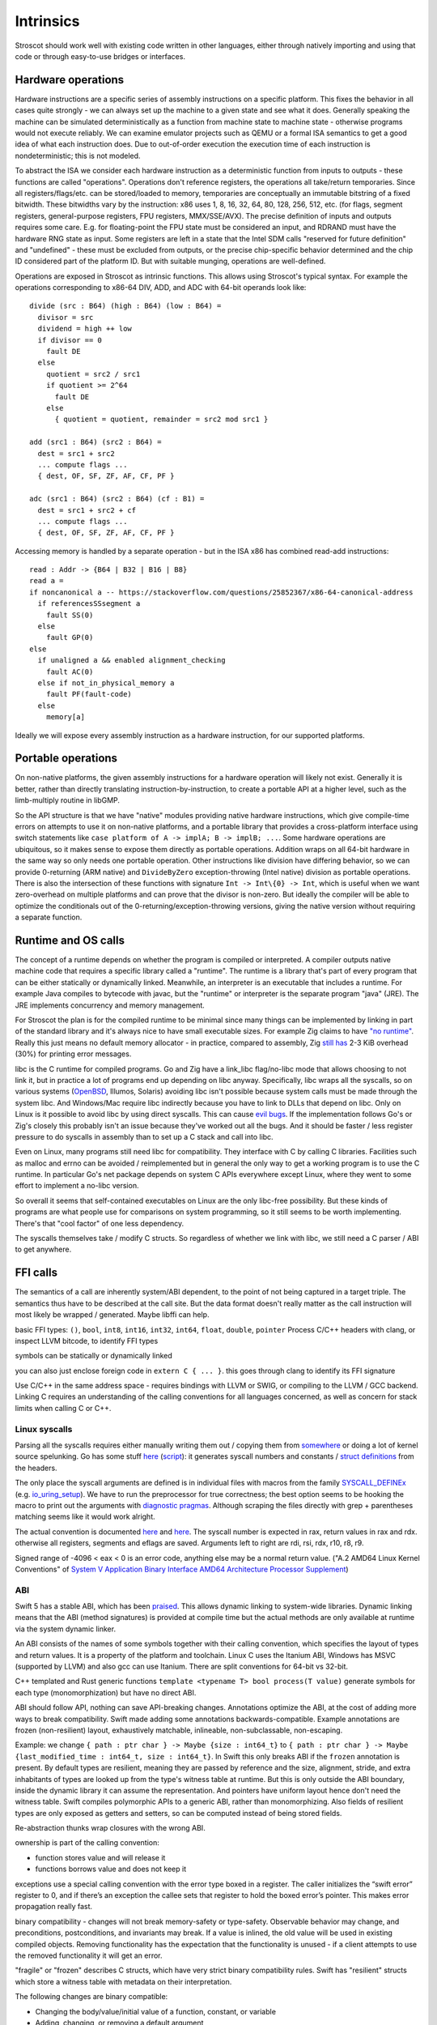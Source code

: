 Intrinsics
##########

Stroscot should work well with existing code written in other languages, either through natively importing and using that code or through easy-to-use bridges or interfaces.

Hardware operations
===================

Hardware instructions are a specific series of assembly instructions on a specific platform. This fixes the behavior in all cases quite strongly - we can always set up the machine to a given state and see what it does. Generally speaking the machine can be simulated deterministically as a function from machine state to machine state - otherwise programs would not execute reliably. We can examine emulator projects such as QEMU or a formal ISA semantics to get a good idea of what each instruction does. Due to out-of-order execution the execution time of each instruction is nondeterministic; this is not modeled.

To abstract the ISA we consider each hardware instruction as a deterministic function from inputs to outputs - these functions are called "operations". Operations don't reference registers, the operations all take/return temporaries. Since all registers/flags/etc. can be stored/loaded to memory, temporaries are conceptually an immutable bitstring of a fixed bitwidth. These bitwidths vary by the instruction: x86 uses 1, 8, 16, 32, 64, 80, 128, 256, 512, etc. (for flags, segment registers, general-purpose registers, FPU registers, MMX/SSE/AVX). The precise definition of inputs and outputs requires some care. E.g. for floating-point the FPU state must be considered an input, and RDRAND must have the hardware RNG state as input. Some registers are left in a state that the Intel SDM calls "reserved for future definition" and "undefined" - these must be excluded from outputs, or the precise chip-specific behavior determined and the chip ID considered part of the platform ID. But with suitable munging, operations are well-defined.

Operations are exposed in Stroscot as intrinsic functions. This allows using Stroscot's typical syntax. For example the operations corresponding to x86-64 DIV, ADD, and ADC with 64-bit operands look like:

::

  divide (src : B64) (high : B64) (low : B64) =
    divisor = src
    dividend = high ++ low
    if divisor == 0
      fault DE
    else
      quotient = src2 / src1
      if quotient >= 2^64
        fault DE
      else
        { quotient = quotient, remainder = src2 mod src1 }

  add (src1 : B64) (src2 : B64) =
    dest = src1 + src2
    ... compute flags ...
    { dest, OF, SF, ZF, AF, CF, PF }

  adc (src1 : B64) (src2 : B64) (cf : B1) =
    dest = src1 + src2 + cf
    ... compute flags ...
    { dest, OF, SF, ZF, AF, CF, PF }

Accessing memory is handled by a separate operation - but in the ISA x86 has combined read-add instructions:

::

  read : Addr -> {B64 | B32 | B16 | B8}
  read a =
  if noncanonical a -- https://stackoverflow.com/questions/25852367/x86-64-canonical-address
    if referencesSSsegment a
      fault SS(0)
    else
      fault GP(0)
  else
    if unaligned a && enabled alignment_checking
      fault AC(0)
    else if not_in_physical_memory a
      fault PF(fault-code)
    else
      memory[a]

Ideally we will expose every assembly instruction as a hardware instruction, for our supported platforms.

Portable operations
===================

On non-native platforms, the given assembly instructions for a hardware operation will likely not exist. Generally it is better, rather than directly translating instruction-by-instruction, to create a portable API at a higher level, such as the limb-multiply routine in libGMP.

So the API structure is that we have "native" modules providing native hardware instructions, which give compile-time errors on attempts to use it on non-native platforms, and a portable library that provides a cross-platform interface using switch statements like ``case platform of A -> implA; B -> implB; ...``. Some hardware operations are ubiquitous, so it makes sense to expose them directly as portable operations. Addition wraps on all 64-bit hardware in the same way so only needs one portable operation. Other instructions like division have differing behavior, so we can provide 0-returning (ARM native) and ``DivideByZero`` exception-throwing (Intel native) division as portable operations. There is also the intersection of these functions with signature ``Int -> Int\{0} -> Int``, which is useful when we want zero-overhead on multiple platforms and can prove that the divisor is non-zero. But ideally the compiler will be able to optimize the conditionals out of the 0-returning/exception-throwing versions, giving the native version without requiring a separate function.

Runtime and OS calls
====================

The concept of a runtime depends on whether the program is compiled or interpreted. A compiler outputs native machine code that requires a specific library called a "runtime". The runtime is a library that's part of every program that can be either statically or dynamically linked. Meanwhile, an interpreter is an executable that includes a runtime. For example Java compiles to bytecode with javac, but the "runtime" or interpreter is the separate program "java" (JRE). The JRE implements concurrency and memory management.

For Stroscot the plan is for the compiled runtime to be minimal since many things can be implemented by linking in part of the standard library and it's always nice to have small executable sizes. For example Zig claims to have `"no runtime" <https://ziglang.org/documentation/master/#Memory>`__. Really this just means no default memory allocator - in practice, compared to assembly, Zig `still has <https://drewdevault.com/2020/01/04/Slow.html>`__ 2-3 KiB overhead (30%) for printing error messages.

libc is the C runtime for compiled programs. Go and Zig have a link_libc flag/no-libc mode that allows choosing to not link it, but in practice a lot of programs end up depending on libc anyway. Specifically, libc wraps all the syscalls, so on various systems (`OpenBSD <https://utcc.utoronto.ca/~cks/space/blog/programming/Go116OpenBSDUsesLibc>`__, Illumos, Solaris) avoiding libc isn't possible because system calls must be made through the system libc. And Windows/Mac require libc indirectly because you have to link to DLLs that depend on libc. Only on Linux is it possible to avoid libc by using direct syscalls. This can cause `evil bugs <https://marcan.st/2017/12/debugging-an-evil-go-runtime-bug>`__. If the implementation follows Go's or Zig's closely this probably isn't an issue because they've worked out all the bugs. And it should be faster / less register pressure to do syscalls in assembly than to set up a C stack and call into libc.

Even on Linux, many programs still need libc for compatibility. They interface with C by calling C libraries. Facilities such as malloc and errno can be avoided / reimplemented but in general the only way to get a working program is to use the C runtime. In particular Go's net package depends on system C APIs everywhere except Linux, where they went to some effort to implement a no-libc version.

So overall it seems that self-contained executables on Linux are the only libc-free possibility. But these kinds of programs are what people use for comparisons on system programming, so it still seems to be worth implementing. There's that "cool factor" of one less dependency.

The syscalls themselves take / modify C structs. So regardless of whether we link with libc, we still need a C parser / ABI to get anywhere.

FFI calls
=========

The semantics of a call are inherently system/ABI dependent, to the point of not being captured in a target triple. The semantics thus have to be described at the call site. But the data format doesn't really matter as the call instruction will most likely be wrapped / generated. Maybe libffi can help.

basic FFI types: ``()``, ``bool``, ``int8``, ``int16``, ``int32``, ``int64``, ``float``, ``double``, ``pointer``
Process C/C++ headers with clang, or inspect LLVM bitcode, to identify FFI types

symbols can be statically or dynamically linked

you can also just enclose foreign code in ``extern C { ... }``.
this goes through clang to identify its FFI signature

Use C/C++ in the same address space - requires bindings with LLVM or SWIG, or compiling to the LLVM / GCC backend. Linking C requires an understanding of the calling conventions for all languages concerned, as well as concern for stack limits when calling C or C++.

Linux syscalls
--------------

Parsing all the syscalls requires either manually writing them out / copying them from `somewhere <https://filippo.io/linux-syscall-table/>`__ or doing a lot of kernel source spelunking. Go has some stuff `here <https://pkg.go.dev/golang.org/x/sys/unix?utm_source=godoc>`__ (`script <https://cs.opensource.google/go/x/sys/+/master:unix/linux/mkall.go>`__): it generates syscall numbers and constants / `struct definitions <https://utcc.utoronto.ca/~cks/space/blog/programming/GoCGoCompatibleStructs>`__ from the headers.

The only place the syscall arguments are defined is in individual files with macros from the family `SYSCALL_DEFINEx <https://lwn.net/Articles/604287/>`__ (e.g. `io_uring_setup <https://github.com/torvalds/linux/blob/141415d7379a02f0a75b1a7611d6b50928b3c46d/fs/io_uring.c#L9737>`__). We have to run the preprocessor for true correctness; the best option seems to be hooking the macro to print out the arguments with `diagnostic pragmas <https://gcc.gnu.org/onlinedocs/gcc/Diagnostic-Pragmas.html#Diagnostic-Pragmas>`__. Although scraping the files directly with grep + parentheses matching seems like it would work alright.

The actual convention is documented `here <https://stackoverflow.com/questions/2535989/what-are-the-calling-conventions-for-unix-linux-system-calls-and-user-space-f/2538212#2538212>`__ and `here <https://manpages.debian.org/unstable/manpages-dev/syscall.2.en.html>`__. The syscall number is expected in rax, return values in rax and rdx. otherwise all registers, segments and eflags are saved. Arguments left to right are rdi, rsi, rdx, r10, r8, r9.

Signed range of -4096 < eax < 0 is an error code, anything else may be a normal return value. ("A.2 AMD64 Linux Kernel Conventions" of `System V Application Binary Interface AMD64 Architecture Processor Supplement <https://gitlab.com/x86-psABIs/x86-64-ABI/-/jobs>`__)

ABI
---

Swift 5 has a stable ABI, which has been `praised <https://gankra.github.io/blah/swift-abi/>`__. This allows dynamic linking to system-wide libraries. Dynamic linking means that the ABI (method signatures) is provided at compile time but the actual methods are only available at runtime via the system dynamic linker.

An ABI consists of the names of some symbols together with their calling convention, which specifies the layout of types and return values. It is a property of the platform and toolchain. Linux C uses the Itanium ABI, Windows has MSVC (supported by LLVM) and also gcc can use Itanium. There are split conventions for 64-bit vs 32-bit.

C++ templated and Rust generic functions ``template <typename T> bool process(T value)`` generate symbols for each type (monomorphization) but have no direct ABI.

ABI should follow API, nothing can save API-breaking changes. Annotations optimize the ABI, at the cost of adding more ways to break compatibility. Swift made adding some annotations backwards-compatible. Example annotations are frozen (non-resilient) layout, exhaustively matchable, inlineable, non-subclassable, non-escaping.

Example: we change ``{ path : ptr char } -> Maybe {size : int64_t}`` to ``{ path : ptr char } -> Maybe {last_modified_time : int64_t, size : int64_t}``. In Swift this only breaks ABI if the ``frozen`` annotation is present. By default types are resilient, meaning they are passed by reference and the size, alignment, stride, and extra inhabitants of types are looked up from the type's witness table at runtime. But this is only outside the ABI boundary, inside the dynamic library it can assume the representation. And pointers have uniform layout hence don't need the witness table. Swift compiles polymorphic APIs to a generic ABI, rather than monomorphizing. Also fields of resilient types are only exposed as getters and setters, so can be computed instead of being stored fields.

Re-abstraction thunks wrap closures with the wrong ABI.

ownership is part of the calling convention:

- function stores value and will release it
- functions borrows value and does not keep it

exceptions use a special calling convention with the error type boxed in a register. The caller initializes the “swift error” register to 0, and if there’s an exception the callee sets that register to hold the boxed error’s pointer. This makes error propagation really fast.

binary compatibility - changes will not break memory-safety or type-safety. Observable behavior may change, and preconditions, postconditions, and invariants may break. If a value is inlined, the old value will be used in existing compiled objects. Removing functionality has the expectation that the functionality is unused - if a client attempts to use the removed functionality it will get an error.

"fragile" or "frozen" describes C structs, which have very strict binary compatibility rules. Swift has "resilient" structs which store a witness table with metadata on their interpretation.

The following changes are binary compatible:

- Changing the body/value/initial value of a function, constant, or variable
- Adding, changing, or removing a default argument
- Changing a variable to a constant or vice versa
- Adding, reordering, or removing members of resilient structs.
- Adding, reordering, or removing cases of a resilient enum.
- Changing parsing rules

C/C++
-----

Interop with C/C++ is a good target feature. There are varying approaches (in increasing order of ease of use):

* libffi just implements basic assembly stubs for setting registers. It doesn't handle function signatures, memory layout or anything else - calling is all manual.
* `rust-bindgen <https://github.com/rust-lang/rust-bindgen>`__ parses headers with clang and generates FFI struct descriptions and function prototypes in Rust. It requires a separate build step. It doesn't handle many features properly, such as macros, inline methods, templates, inheritance, destructors, exceptions and non-trivial calling conventions.
* `c2ffi <https://github.com/rpav/c2ffi>`__ parses headers with clang and generates JSON. There is hacked in support for some preprocessor macros and templates, but it is otherwise similar to rust-bindgen.
* `dragonffi <https://github.com/aguinet/dragonffi>`__ again uses clang but it works by compiling code snippets. This allows the full range of C/C++ to be used.

I think the dragonffi approach is the best, since it's the most powerful and least error prone. There is some effort to analyze the result of the compilation and integrate it with the rest of Stroscot, but deep integration with an existing C/C++ compiler seems better than trying to write one from scratch.
